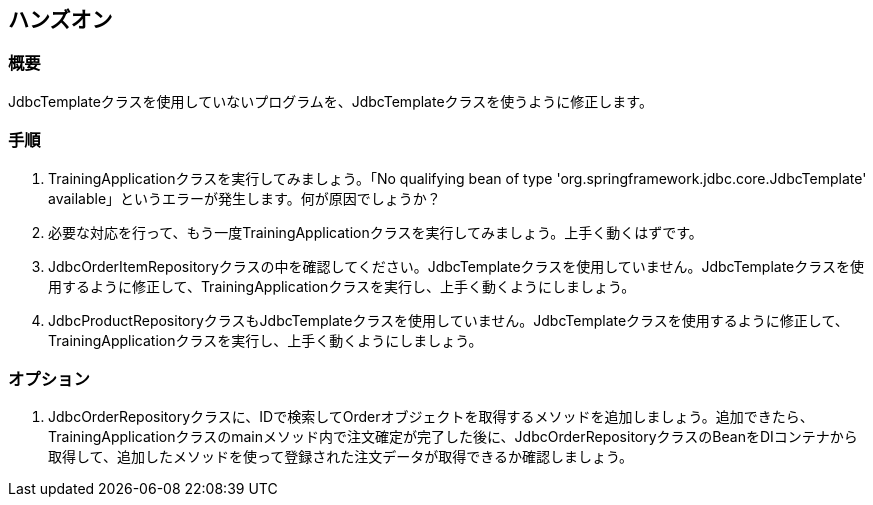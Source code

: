 == ハンズオン

=== 概要
JdbcTemplateクラスを使用していないプログラムを、JdbcTemplateクラスを使うように修正します。

=== 手順
. TrainingApplicationクラスを実行してみましょう。「No qualifying bean of type 'org.springframework.jdbc.core.JdbcTemplate' available」というエラーが発生します。何が原因でしょうか？

. 必要な対応を行って、もう一度TrainingApplicationクラスを実行してみましょう。上手く動くはずです。

. JdbcOrderItemRepositoryクラスの中を確認してください。JdbcTemplateクラスを使用していません。JdbcTemplateクラスを使用するように修正して、TrainingApplicationクラスを実行し、上手く動くようにしましょう。

. JdbcProductRepositoryクラスもJdbcTemplateクラスを使用していません。JdbcTemplateクラスを使用するように修正して、TrainingApplicationクラスを実行し、上手く動くようにしましょう。

=== オプション
. JdbcOrderRepositoryクラスに、IDで検索してOrderオブジェクトを取得するメソッドを追加しましょう。追加できたら、TrainingApplicationクラスのmainメソッド内で注文確定が完了した後に、JdbcOrderRepositoryクラスのBeanをDIコンテナから取得して、追加したメソッドを使って登録された注文データが取得できるか確認しましょう。